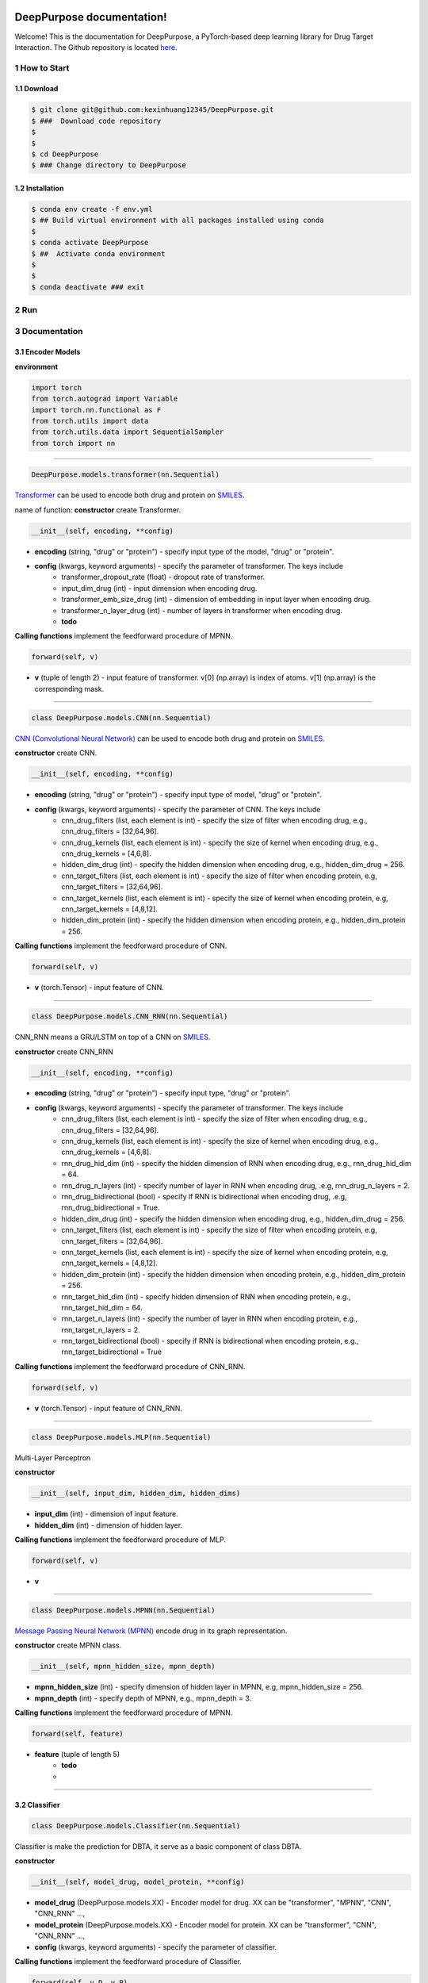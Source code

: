 .. doct documentation master file, created by

.. image:: logo_deeppurpose_horizontal.png


DeepPurpose documentation!
================================
Welcome! This is the documentation for DeepPurpose, a PyTorch-based deep learning library for Drug Target Interaction.
The Github repository is located `here <https://github.com/kexinhuang12345/DeepPurpose>`_.




1 How to Start
--------------



1.1 Download
^^^^^^^^^^^^^^^^^^^^

.. code-block:: bash

   $ git clone git@github.com:kexinhuang12345/DeepPurpose.git
   $ ###  Download code repository 
   $
   $
   $ cd DeepPurpose
   $ ### Change directory to DeepPurpose 


1.2 Installation
^^^^^^^^^^^^^^^^^^^^

.. code-block:: bash

   $ conda env create -f env.yml  
   $ ## Build virtual environment with all packages installed using conda
   $ 
   $ conda activate DeepPurpose
   $ ##  Activate conda environment
   $
   $
   $ conda deactivate ### exit




2 Run
--------------------------






3 Documentation
--------------------------



3.1 Encoder Models
^^^^^^^^^^^^^^^^^^^^



**environment** 

.. code-block:: python

	import torch
	from torch.autograd import Variable
	import torch.nn.functional as F
	from torch.utils import data
	from torch.utils.data import SequentialSampler
	from torch import nn 



~~~~~~~~~~~~~~~~~~~~~~~~~~~~~~~~~~~~~~~~~~~~~~~~~~~~~~~~~~~~

.. code-block:: python

 DeepPurpose.models.transformer(nn.Sequential)

`Transformer <https://arxiv.org/pdf/1908.06760.pdf>`_ can be used to encode both drug and protein on `SMILES <https://en.wikipedia.org/wiki/Simplified_molecular-input_line-entry_system>`_. 

name of function: **constructor** create Transformer. 

.. code-block:: python

	__init__(self, encoding, **config)


* **encoding** (string, "drug" or "protein") - specify input type of the model, "drug" or "protein". 

* **config** (kwargs, keyword arguments) - specify the parameter of transformer. The keys include 
	* transformer_dropout_rate (float) - dropout rate of transformer. 
	* input_dim_drug (int) - input dimension when encoding drug. 
	* transformer_emb_size_drug (int) - dimension of embedding in input layer when encoding drug.
	* transformer_n_layer_drug (int) - number of layers in transformer when encoding drug.
	* **todo** 



**Calling functions** implement the feedforward procedure of MPNN. 

.. code-block:: python

	forward(self, v)

* **v** (tuple of length 2) - input feature of transformer. v[0] (np.array) is index of atoms. v[1] (np.array) is the corresponding mask. 









~~~~~~~~~~~~~~~~~~~~~~~~~~~~~~~~~~~~~~~~~~~~~~~~~~~~~~~~~~~~









.. code-block:: python

	class DeepPurpose.models.CNN(nn.Sequential)


`CNN (Convolutional Neural Network) <https://en.wikipedia.org/wiki/Convolutional_neural_network>`_ can be used to encode both drug and protein on `SMILES <https://en.wikipedia.org/wiki/Simplified_molecular-input_line-entry_system>`_. 
 


**constructor** create CNN. 

.. code-block:: python

	__init__(self, encoding, **config)


* **encoding** (string, "drug" or "protein") - specify input type of model, "drug" or "protein". 

* **config** (kwargs, keyword arguments) - specify the parameter of CNN. The keys include 
	* cnn_drug_filters (list, each element is int) - specify the size of filter when encoding drug, e.g., cnn_drug_filters = [32,64,96]. 
	* cnn_drug_kernels (list, each element is int) - specify the size of kernel when encoding drug, e.g., cnn_drug_kernels = [4,6,8]. 
	* hidden_dim_drug (int) - specify the hidden dimension when encoding drug, e.g., hidden_dim_drug = 256. 
	* cnn_target_filters (list, each element is int) - specify the size of filter when encoding protein, e.g, cnn_target_filters = [32,64,96].
	* cnn_target_kernels (list, each element is int) - specify the size of kernel when encoding protein, e.g, cnn_target_kernels = [4,8,12].
	* hidden_dim_protein (int) - specify the hidden dimension when encoding protein, e.g., hidden_dim_protein = 256. 



**Calling functions** implement the feedforward procedure of CNN. 

.. code-block:: python

	forward(self, v)


* **v** (torch.Tensor) - input feature of CNN. 


~~~~~~~~~~~~~~~~~~~~~~~~~~~~~~~~~~~~~~~~~~~~~~~~~~~~~~~~~~~~


.. code-block:: python

	class DeepPurpose.models.CNN_RNN(nn.Sequential)

CNN_RNN means a GRU/LSTM on top of a CNN on `SMILES <https://en.wikipedia.org/wiki/Simplified_molecular-input_line-entry_system>`_. 



**constructor** create CNN_RNN

.. code-block:: python

	__init__(self, encoding, **config)


* **encoding** (string, "drug" or "protein") - specify input type, "drug" or "protein". 
* **config** (kwargs, keyword arguments) - specify the parameter of transformer. The keys include 
	* cnn_drug_filters (list, each element is int) - specify the size of filter when encoding drug, e.g., cnn_drug_filters = [32,64,96]. 
	* cnn_drug_kernels (list, each element is int) - specify the size of kernel when encoding drug, e.g., cnn_drug_kernels = [4,6,8]. 
	* rnn_drug_hid_dim (int) - specify the hidden dimension of RNN when encoding drug, e.g., rnn_drug_hid_dim = 64.
	* rnn_drug_n_layers (int) - specify number of layer in RNN when encoding drug, .e.g, rnn_drug_n_layers = 2.
	* rnn_drug_bidirectional (bool) - specify if RNN is bidirectional when encoding drug, .e.g, rnn_drug_bidirectional = True.
	* hidden_dim_drug (int) - specify the hidden dimension when encoding drug, e.g., hidden_dim_drug = 256. 
	* cnn_target_filters (list, each element is int) - specify the size of filter when encoding protein, e.g, cnn_target_filters = [32,64,96].
	* cnn_target_kernels (list, each element is int) - specify the size of kernel when encoding protein, e.g, cnn_target_kernels = [4,8,12].
	* hidden_dim_protein (int) - specify the hidden dimension when encoding protein, e.g., hidden_dim_protein = 256. 
	* rnn_target_hid_dim (int) - specify hidden dimension of RNN when encoding protein, e.g., rnn_target_hid_dim = 64.  
	* rnn_target_n_layers (int) - specify the number of layer in RNN when encoding protein, e.g., rnn_target_n_layers = 2. 
	* rnn_target_bidirectional (bool) - specify if RNN is bidirectional when encoding protein, e.g., rnn_target_bidirectional = True


**Calling functions** implement the feedforward procedure of CNN_RNN. 


.. code-block:: python

	forward(self, v)


* **v** (torch.Tensor) - input feature of CNN_RNN. 


~~~~~~~~~~~~~~~~~~~~~~~~~~~~~~~~~~~~~~~~~~~~~~~~~~~~~~~~~~~~

.. code-block:: python

	class DeepPurpose.models.MLP(nn.Sequential)


Multi-Layer Perceptron

**constructor**

.. code-block:: python

	__init__(self, input_dim, hidden_dim, hidden_dims)

* **input_dim** (int) - dimension of input feature. 
* **hidden_dim** (int) - dimension of hidden layer. 


**Calling functions** implement the feedforward procedure of MLP. 


.. code-block:: python

	forward(self, v)

* **v**

~~~~~~~~~~~~~~~~~~~~~~~~~~~~~~~~~~~~~~~~~~~~~~~~~~~~~~~~~~~~



.. code-block:: python

	class DeepPurpose.models.MPNN(nn.Sequential)

`Message Passing Neural Network (MPNN) <https://www.biorxiv.org/content/10.1101/684662v3>`_ encode drug in its graph representation. 


**constructor** create MPNN class. 

.. code-block:: python

	__init__(self, mpnn_hidden_size, mpnn_depth) 



* **mpnn_hidden_size** (int) - specify dimension of hidden layer in MPNN, e.g,  mpnn_hidden_size = 256.
* **mpnn_depth** (int) - specify depth of MPNN, e.g.,  mpnn_depth = 3. 


**Calling functions** implement the feedforward procedure of MPNN. 


.. code-block:: python

	forward(self, feature)

* **feature** (tuple of length 5)
	* **todo**  
	* 

~~~~~~~~~~~~~~~~~~~~~~~~~~~~~~~~~~~~~~~~~~~~~~~~~~~~~~~~~~~~

3.2 Classifier 
^^^^^^^^^^^^^^^^^^^^



.. code-block:: python

	class DeepPurpose.models.Classifier(nn.Sequential)

Classifier is make the prediction for DBTA, it serve as a basic component of class DBTA. 


**constructor**

.. code-block:: python

	__init__(self, model_drug, model_protein, **config) 


* **model_drug** (DeepPurpose.models.XX) - Encoder model for drug. XX can be "transformer", "MPNN", "CNN", "CNN_RNN" ..., 
* **model_protein** (DeepPurpose.models.XX) - Encoder model for protein. XX can be "transformer", "CNN", "CNN_RNN" ..., 
* **config** (kwargs, keyword arguments) - specify the parameter of classifier.  



**Calling functions** implement the feedforward procedure of Classifier.


.. code-block:: python

	forward(self, v_D, v_P)


* **v_D** (many types) - input feature for drug encoder model, like "DeepPurpose.models.transformer", "DeepPurpose.models.CNN", "DeepPurpose.models.CNN_RNN", "DeepPurpose.models.MPNN". 
* **v_P** (many types) - input feature for protein encoder model, like "DeepPurpose.models.transformer", "DeepPurpose.models.CNN", "DeepPurpose.models.CNN_RNN".  



~~~~~~~~~~~~~~~~~~~~~~~~~~~~~~~~~~~~~~~~~~~~~~~~~~~~~~~~~~~~

3.3 Drug Target Binding Affinity 
^^^^^^^^^^^^^^^^^^^^^^^^^^^^^^^^^^

.. code-block:: python

	class DeepPurpose.models.DBTA

Drug Target Binding Affinity (DBTA) model include all learning procedure. 


name of function: **constructor** create DBTA model. 

.. code-block:: python

	__init__(self, **config)


* **config** (kwargs, keyword arguments) - specify the parameter of DBTA.  
	* **drug_encoding** (str) - Encoder mode for drug. It can be "transformer", "MPNN", "CNN", "CNN_RNN" ...,
	* **target_encoding** (str) - Encoder mode for protein. It can be "transformer", "CNN", "CNN_RNN" ..., 
	* **result_folder** (str) - directory that store the learning log/results. 
	* **concrete parameter for encoder model** (repeated)


name of function: **test_** include all the inference procedure. 

.. code-block:: python


	test_(self, data_generator, model, repurposing_mode = False, test = False):

* **data_generator** (iterator) - iterator of torch.utils.data.DataLoader. It can be test data or validation data. 
* **model** (DeepPurpose.models.Classifier) - model of DBTA. 
* **repurposing_mode** (bool) - If repurposing_mode is True, then do repurposing. Otherwise, do compute the accuracy (including AUC score). 
* **test** (bool) - If test is True, plot ROC-AUC and PR-AUC curve. Otherwise, pass. 


name of function: **train** include all the training procedure. 

.. code-block:: python

	train(self, train, val, test = None, verbose = True)

* **train** () - Train data generator
* **val** () - Valid data generator
* **test** () - Test data generator
* **verbose** (bool) - If verbose is True, then print training record every 100 iterations. 


name of function: **predict** 

.. code-block:: python

	 predict(self, df_data)

* **df_data** (pd.DataFrame) - specify data that we need to predict. 


name of function: **save_model** save the well-trained model to specific directory. 

.. code-block:: python

	save_model(self, path_dir) 

* **path_dir** (str, a directory) - the path where model is saved. 



name of function: **load_pretrained** load the well-trained model so that we are able to make inference directly. 

.. code-block:: python

	load_pretrained(self, path)

* **path** (str, a directory) - the path where model is loaded. 



~~~~~~~~~~~~~~~~~~~~~~~~~~~~~~~~~~~~~~~~~~~~~~~~~~~~~~~~~~~~


name of function: **read_file_training_dataset_bioassay** load bioarray dataset, with one target sequence and multiple drugs and their interaction score with the target. 

.. code-block:: python

	dataset.read_file_training_dataset_bioassay(path)


* **path** (str, a directory) - the path of bioassay dataset file. We have requirement on format of file. First line is target sequence. From 2nd line to n-th line, each line a SMILES and interaction score with target sequence. Example: ./toy_data/AID1706.txt 




name of function: **read_file_training_dataset_drug_target_pairs** load drug target pairs dataset. We have requirement on format of file. Each line contains a drug SMILES and target sequence and their interaction score. Example: ./toy_data/dti.txt 


.. code-block:: python

	dataset.read_file_training_dataset_drug_target_pairs(path)

* **path** (str, a directory) - the path of drug target pairs dataset file. We have requirement on format of file. First line is target sequence. From 2nd line to n-th line, each line a SMILES and interaction score with target sequence.  Example: ./toy_data/AID1706.txt 






name of function: **read_file_virtual_screening_drug_target_pairs** load virtual screening drug target pairs dataset. 
We have requirement on format of file. 
Each line contains a drug SMILES and target sequence. 
Example: ./toy_data/dti.txt 

.. code-block:: python

	dataset.read_file_virtual_screening_drug_target_pairs(path)


* **path** (str, a directory) - the path of virtual screening drug target pairs dataset file. 









name of function: **read_file_repurposing_library** load drug repurposing dataset. 
We have requirement on format of file. 
Each line contains a drug SMILES and its name.  
Example: ./toy_data/??


.. code-block:: python

	dataset.read_file_repurposing_library(path)

* **path** (str, a directory) - the path of drug repurposing dataset file. 








name of function: **read_file_target_sequence** load drug repurposing dataset. 
We have requirement on format of file.
The file only have one line. 
The line contains target name and target sequence. 
Example: ./toy_data/??

.. code-block:: python

	dataset.read_file_target_sequence(path)

* **path** (str, a directory) - the path of target sequence dataset file. 











name of function: **download_BindingDB** load BindingDB dataset, save it to a specific path. 
If the path doesn't exist, create the folder. 

.. code-block:: python

	dataset.download_BindingDB(path)

* **path** (str, a directory) - the path that save BindingDB dataset file. Example: "./data". 












name of function: **download_DrugTargetCommons** load DrugTargetCommons dataset, save it to a specific path. 
If the path doesn't exist, create the folder. 

.. code-block:: python

	dataset.download_DrugTargetCommons(path)

* **path** (str, a directory) - the path that save DrugTargetCommons dataset file. Example: "./data". 













name of function: **process_BindingDB**  processes BindingDB dataset. 

.. code-block:: python

	dataset.process_BindingDB(path = None, df = None, y = 'Kd', binary = False, convert_to_log = True, threshold = 30)

* **path** (str, a directory) - the path that save BindingDB dataset file. Example: "./data/BindingDB_All.tsv". 
* **df** (pandas.DataFrame) - Dataframe that contains input data, if first parameter "path" is None, use the "df". 
* **y** (str; can be "Kd", "Ki", "IC50" or "EC50") - specify the binding score. 
* **binary** (bool) - If binary is True, formulate prediction task as a binary classification task. Otherwise, formulate the prediction task as a regression task. 
* **convert_to_log** (bool) - If True, convert the target score to logspace for easier regression'
* **threshold** (float) - The threshold that select target score ?? 






















name of function: **load_process_DAVIS**  load DAVIS dataset. 

.. code-block:: python

	dataset.load_process_DAVIS(path = './data', binary = False, convert_to_log = True, threshold = 30)


* **path** (str, a directory) - the path that save DAVIS dataset file. Example: "./data". 
* **binary** (bool) - If binary is True, formulate prediction task as a binary classification task. Otherwise, formulate the prediction task as a regression task. 
* **convert_to_log** (bool) - If True, convert the target score to logspace for easier regression'
* **threshold** (float) - The threshold that select target score ?? 

















name of function: **load_process_KIBA** load KIBA dataset. 


.. code-block:: python


	load_process_KIBA(path = './data', binary = False, threshold = 9):

* **path** (str, a directory) - the path that save KIBA dataset file. Example: "./data". 
* **binary** (bool) - If binary is True, formulate prediction task as a binary classification task. Otherwise, formulate the prediction task as a regression task. 
* **threshold** (float) - The threshold that select target score ?? 










name of function: **load_AID1706_txt_file** load KIBA dataset. 

.. code-block:: python


	load_AID1706_txt_file(path = './data')

* **path** (str, a directory) - the path that save AID1706 dataset file. Example: "./data". 

















name of function: **load_AID1706_SARS_CoV_3CL** load AID1706_SARS_CoV_3CL dataset. 

.. code-block:: python

	load_AID1706_SARS_CoV_3CL(path = './data', binary = True, threshold = 15, balanced = True, oversample_num = 30, seed = 1)

* **path** (str, a directory) - the path that save AID1706_SARS_CoV_3CL dataset file. Example: "./data". 
* **binary** (bool) - If binary is True, formulate prediction task as a binary classification task. Otherwise, formulate the prediction task as a regression task. 
* **threshold** (float) - The threshold that select target score ?? 
* **balanced** (bool) - If True, do oversampling to make number of positive and negative samples equal. 
* **oversample_num** (int) - control the oversample rate. 
* **seed** (int) - random seed in oversample. 












name of function: **load_broad_repurposing_hub** load repurposing dataset. 

.. code-block:: python

	load_broad_repurposing_hub(path = './data'):

* **path** (str, a directory) - the path that save repurposing dataset file. Example: "./data". 















name of function: **load_antiviral_drugs** load antiviral drugs dataset. 

.. code-block:: python

	load_antiviral_drugs(path = './data', no_cid = False)

* **path** (str, a directory) - the path that save antiviral drugs dataset file. Example: "./data". 
* **no_cid** (bool) - If False, including "Pubchem CID". 









































































name of function: **generate_config** set the configuration. 


.. code-block:: python

	generate_config(drug_encoding, target_encoding, 
					result_folder = "./result/",
					input_dim_drug = 1024, 
					input_dim_protein = 8420,
					hidden_dim_drug = 256, 
					hidden_dim_protein = 256,
					cls_hidden_dims = [1024, 1024, 512],
					mlp_hidden_dims_drug = [1024, 256, 64],
					mlp_hidden_dims_target = [1024, 256, 64],
					batch_size = 256,
					train_epoch = 10,
					test_every_X_epoch = 20,
					LR = 1e-4,
					transformer_emb_size_drug = 128,
					transformer_intermediate_size_drug = 512,
					transformer_num_attention_heads_drug = 8,
					transformer_n_layer_drug = 8,
					transformer_emb_size_target = 128,
					transformer_intermediate_size_target = 512,
					transformer_num_attention_heads_target = 8,
					transformer_n_layer_target = 4,
					transformer_dropout_rate = 0.1,
					transformer_attention_probs_dropout = 0.1,
					transformer_hidden_dropout_rate = 0.1,
					mpnn_hidden_size = 50,
					mpnn_depth = 3,
					cnn_drug_filters = [32,64,96],
					cnn_drug_kernels = [4,6,8],
					cnn_target_filters = [32,64,96],
					cnn_target_kernels = [4,8,12],
					rnn_Use_GRU_LSTM_drug = 'GRU',
					rnn_drug_hid_dim = 64,
					rnn_drug_n_layers = 2,
					rnn_drug_bidirectional = True,
					rnn_Use_GRU_LSTM_target = 'GRU',
					rnn_target_hid_dim = 64,
					rnn_target_n_layers = 2,
					rnn_target_bidirectional = True
					)


* **drug_encoding** (str) - Encoder mode for drug. It can be "transformer", "MPNN", "CNN", "CNN_RNN" ...,
* **target_encoding** (str) - Encoder mode for protein. It can be "transformer", "CNN", "CNN_RNN" ..., 
* **input_dim_drug** (int) - Dimension of input drug feature. 
* **input_dim_protein** (int) - Dimension of input protein feature. 
* **hidden_dim_drug** (int) - Dimension of hidden layer of drug feature. 
* **hidden_dim_protein** (int) - Dimension of hidden layer of protein feature. 
* **batch_size** (int) - batch size
* **train_epoch** (int) - training epoch
* **test_every_X_epoch** (int) - test every X epochs
* **LR** (int) - Learning rate. 
* **cls_hidden_dims** (list of int) - hidden dimensions of classifier. 
* **mlp_hidden_dims_drug** (list of int) - hidden dimension of MLP when encoding drug. 
* **mlp_hidden_dims_target** (list of int) - hidden dimension of MLP when encoding protein. 
* **transformer_emb_size_drug** (int) - embedding size of transformer when encoding drug. 
* **transformer_intermediate_size_drug** (int) - 
* **transformer_num_attention_heads_drug** (int) - 
* **transformer_n_layer_drug** (int) - 
* **transformer_emb_size_target** (int) - 
* **transformer_intermediate_size_target** (int) - 
* **transformer_num_attention_heads_target** (int) - 
* **transformer_n_layer_target** (int) - 
* **transformer_dropout_rate** (float) - 
























